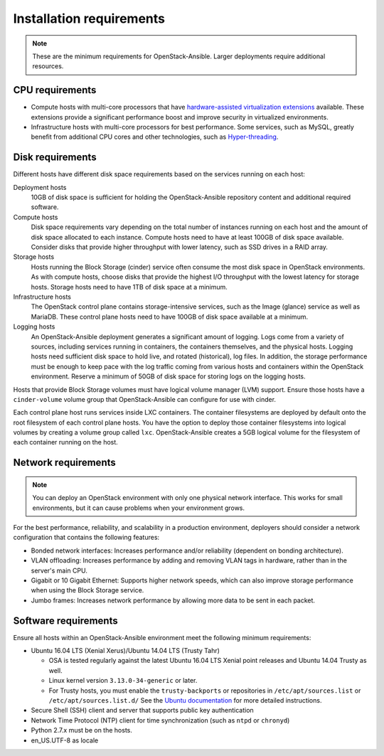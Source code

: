 =========================
Installation requirements
=========================

.. note::

   These are the minimum requirements for OpenStack-Ansible. Larger
   deployments require additional resources.

CPU requirements
~~~~~~~~~~~~~~~~

* Compute hosts with multi-core processors that have `hardware-assisted
  virtualization extensions`_ available. These extensions provide a
  significant performance boost and improve security in virtualized
  environments.

* Infrastructure hosts with multi-core processors for best
  performance. Some services, such as MySQL, greatly benefit from additional
  CPU cores and other technologies, such as `Hyper-threading`_.

.. _hardware-assisted virtualization extensions: https://en.wikipedia.org/wiki/Hardware-assisted_virtualization
.. _Hyper-threading: https://en.wikipedia.org/wiki/Hyper-threading

Disk requirements
~~~~~~~~~~~~~~~~~

Different hosts have different disk space requirements based on the
services running on each host:

Deployment hosts
  10GB of disk space is sufficient for holding the OpenStack-Ansible
  repository content and additional required software.

Compute hosts
  Disk space requirements vary depending on the total number of instances
  running on each host and the amount of disk space allocated to each instance.
  Compute hosts need to have at least 100GB of disk space available. Consider
  disks that provide higher throughput with lower latency, such as SSD drives
  in a RAID array.

Storage hosts
  Hosts running the Block Storage (cinder) service often consume the most disk
  space in OpenStack environments. As with compute hosts,
  choose disks that provide the highest I/O throughput with the lowest latency
  for storage hosts. Storage hosts need to have 1TB of disk space at a
  minimum.

Infrastructure hosts
  The OpenStack control plane contains storage-intensive services, such as
  the Image (glance) service as well as MariaDB. These control plane hosts
  need to have 100GB of disk space available at a minimum.

Logging hosts
  An OpenStack-Ansible deployment generates a significant amount of logging.
  Logs come from a variety of sources, including services running in
  containers, the containers themselves, and the physical hosts. Logging hosts
  need sufficient disk space to hold live, and rotated (historical), log files.
  In addition, the storage performance must be enough to keep pace with the
  log traffic coming from various hosts and containers within the OpenStack
  environment. Reserve a minimum of 50GB of disk space for storing
  logs on the logging hosts.

Hosts that provide Block Storage volumes must have logical volume
manager (LVM) support. Ensure those hosts have a ``cinder-volume`` volume
group that OpenStack-Ansible can configure for use with cinder.

Each control plane host runs services inside LXC containers. The container
filesystems are deployed by default onto the root filesystem of each control
plane hosts. You have the option to deploy those container filesystems
into logical volumes by creating a volume group called ``lxc``.
OpenStack-Ansible creates a 5GB logical volume for the filesystem of each
container running on the host.

Network requirements
~~~~~~~~~~~~~~~~~~~~

.. note::

   You can deploy an OpenStack environment with only one physical
   network interface. This works for small environments, but it can cause
   problems when your environment grows.

For the best performance, reliability, and scalability in a production
environment, deployers should consider a network configuration that contains
the following features:

* Bonded network interfaces: Increases performance and/or reliability
  (dependent on bonding architecture).

* VLAN offloading: Increases performance by adding and removing VLAN tags in
  hardware, rather than in the server's main CPU.

* Gigabit or 10 Gigabit Ethernet: Supports higher network speeds, which can
  also improve storage performance when using the Block Storage service.

* Jumbo frames: Increases network performance by allowing more data to be sent
  in each packet.

Software requirements
~~~~~~~~~~~~~~~~~~~~~

Ensure all hosts within an OpenStack-Ansible environment meet the following
minimum requirements:

* Ubuntu 16.04 LTS (Xenial Xerus)/Ubuntu 14.04 LTS (Trusty Tahr)

  * OSA is tested regularly against the latest Ubuntu 16.04 LTS Xenial
    point releases and Ubuntu 14.04 Trusty as well.
  * Linux kernel version ``3.13.0-34-generic`` or later.
  * For Trusty hosts, you must enable the ``trusty-backports`` or
    repositories in ``/etc/apt/sources.list`` or
    ``/etc/apt/sources.list.d/``
    See the `Ubuntu documentation
    <https://help.ubuntu.com/community/UbuntuBackports#Enabling_Backports_Manually>`_ for more detailed instructions.

* Secure Shell (SSH) client and server that supports public key
  authentication

* Network Time Protocol (NTP) client for time synchronization (such as
  ``ntpd`` or ``chronyd``)

* Python 2.7.x must be on the hosts.

* en_US.UTF-8 as locale
